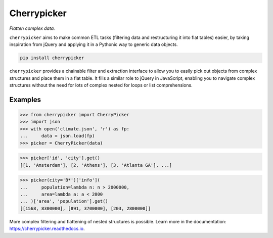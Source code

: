 Cherrypicker
------------

*Flatten complex data.*

``cherrypicker`` aims to make common ETL tasks (filtering data and
restructuring it into flat tables) easier, by taking inspiration from jQuery
and applying it in a Pythonic way to generic data objects.

.. code-block:: bash

    pip install cherrypicker

``cherrypicker`` provides a chainable filter and extraction interface to
allow you to easily pick out objects from complex structures and place them in
a flat table. It fills a similar role to jQuery in JavaScript, enabling you to
navigate complex structures without the need for lots of complex nested for
loops or list comprehensions.

Examples
++++++++

.. code-block:: python

    >>> from cherrypicker import CherryPicker
    >>> import json
    >>> with open('climate.json', 'r') as fp:
    ...     data = json.load(fp)
    >>> picker = CherryPicker(data)

.. code-block:: python

    >>> picker['id', 'city'].get()
    [[1, 'Amsterdam'], [2, 'Athens'], [3, 'Atlanta GA'], ...]

.. code-block:: python

    >>> picker(city='B*')['info'](
    ...     population=lambda n: n > 2000000,
    ...     area=lambda a: a < 2000
    ... )['area', 'population'].get()
    [[1568, 8300000], [891, 3700000], [203, 2800000]]

More complex filtering and flattening of nested structures is possible. Learn
more in the documentation: https://cherrypicker.readthedocs.io.
